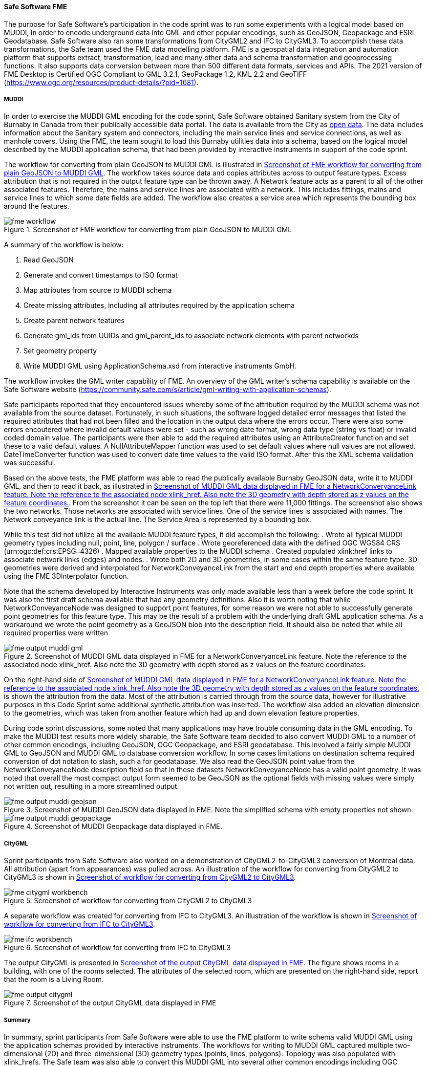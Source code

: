 [[fme_results]]
==== Safe Software FME

The purpose for Safe Software's participation in the code sprint was to run some experiments with a logical model based on MUDDI, in order to encode underground data into GML and other popular encodings, such as GeoJSON, Geopackage and ESRI Geodatabase. Safe Software also ran some transformations from CityGML2 and IFC to CityGML3. To accomplish these data transformations, the Safe team used the FME data modelling platform. FME is a geospatial data integration and automation platform that supports extract, transformation, load and many other data and schema transformation and geoprocessing functions. It also supports data conversion between more than 500 different data formats, services and APIs. The 2021 version of FME Desktop is Certified OGC Compliant to GML 3.2.1, GeoPackage 1.2, KML 2.2 and GeoTIFF (https://www.ogc.org/resources/product-details/?pid=1681).

===== MUDDI

In order to exercise the MUDDI GML encoding for the code sprint, Safe Software obtained Sanitary system from the City of Burnaby in Canada from their publically accessible data portal. The data is available from the City as https://data.burnaby.ca/datasets/burnaby::sanitary-main-/explore[open data].  The data includes information about the Sanitary system and connectors, including the main service lines and service connections, as well as manhole covers. Using the FME, the team sought to load this Burnaby utilities data into a schema, based on the logical model described by the MUDDI application schema, that had been provided by interactive instruments in support of the code sprint. 

The workflow for converting from plain GeoJSON to MUDDI GML is illustrated in <<img_fme_workflow>>. The workflow takes source data and copies attributes across to output feature types. Excess attribution that is not required in the output feature type can be thrown away. A Network feature acts as a parent to all of the other associated features. Therefore, the mains and service lines are associated with a network. This includes fittings, mains and service lines to which some date fields are added. The workflow also creates a service area which represents the bounding box around the features.

[[img_fme_workflow]]
.Screenshot of FME workflow for converting from plain GeoJSON to MUDDI GML
image::images/fme_workflow.jpg[]

A summary of the workflow is below:

. Read GeoJSON
. Generate and convert timestamps to ISO format
. Map attributes from source to MUDDI schema
. Create missing attributes, including all attributes required by the application schema
. Create parent network features
. Generate gml_ids from UUIDs and gml_parent_ids to associate network elements with parent networkds
. Set geometry property
. Write MUDDI GML using ApplicationSchema.xsd from interactive instruments GmbH.

The workflow invokes the GML writer capability of FME. An overview of the GML writer’s schema capability is available on the Safe Software website (https://community.safe.com/s/article/gml-writing-with-application-schemas). 

Safe participants reported that they encountered issues whereby some of the attribution required by the MUDDI schema was not available from the source dataset. Fortunately, in such situations, the software logged detailed error messages that listed the required attributes that had not been filled and the location in the output data where the errors occur. There were also some errors encoutered where invalid default values were set - such as wrong date format, wrong data type (string vs float) or invalid coded domain value. The participants were then able to add the required attributes using an AttributeCreator function and set these to a valid default values. A NullAttributeMapper function was used to set default values where null values are not allowed. DateTimeConverter function was used to convert date time values to the valid ISO format. After this the XML schema validation was successful.

Based on the above tests, the FME platform was able to read the publically available Burnaby GeoJSON data, write it to MUDDI GML, and then to read it back, as illustrated in <<img_fme_output_muddi_gml>>. From the screenshot it can be seen on the top left that there were 11,000 fittings. The screenshot also shows the two networks. Those networks are associated with service lines. One of the service lines is associated with names. The Network conveyance link is the actual line. The Service Area is represented by a bounding box. 

While this test did not utilize all the available MUDDI feature types, it did accomplish the following:
. Wrote all typical MUDDI geometry types including null, point, line, polygon / surface
. Wrote georeferenced data with the defined OGC WGS84 CRS (urn:ogc:def:crs:EPSG::4326)
. Mapped available properties to the MUDDI schema
. Created populated xlink:href links to associate network links (edges) and nodes.
. Wrote both 2D and 3D geometries, in some cases within the same feature type. 3D geometries were derived and interpolated for NetworkConveyanceLink from the start and end depth properties where available using the FME 3DInterpolator function.

Note that the schema developed by Interactive Instruments was only made available less than a week before the code sprint. It was also the first draft schema available that had any geometry definitions. Also it is worth noting that while NetworkConveyanceNode was designed to support point features, for some reason we were not able to successfully generate point geometries for this feature type. This may be the result of a problem with the underlying draft GML application schema. As a workaround we wrote the point geometry as a GeoJSON blob into the description field. It should also be noted that while all required properties were written

[[img_fme_output_muddi_gml]]
.Screenshot of MUDDI GML data displayed in FME for a NetworkConveryanceLink feature. Note the reference to the associated node xlink_href. Also note the 3D geometry with depth stored as z values on the feature coordinates.
image::images/muddi/fme_output_muddi_gml.png[]

On the right-hand side of <<img_fme_output_muddi_gml>> is shown the attribution from the data. Most of the attribution is carried through from the source data, however for illustrative purposes in this Code Sprint some additional synthetic attribution was inserted. The workflow also added an elevation dimension to the geometries, which was taken from another feature which had up and down elevation feature properties. 

During code sprint discussions, some noted that many applications may have trouble consuming data in the GML encoding. To make the MUDDI test results more widely sharable, the Safe Software team decided to also convert MUDDI GML to a number of other common encodings, including GeoJSON, OGC Geopackage, and ESRI geodatabase. This involved a fairly simple MUDDI GML to GeoJSON and MUDDI GML to database conversion workflow. In some cases limitations on destination schema required conversion of dot notation to slash, such a for geodatabase. We also read the GeoJSON point value from the NetworkConveyanceNode description field so that in these datasets NetworkConveyanceNode has a valid point geometry. It was noted that overall the most compact output form seemed to be GeoJSON as the optional fields with missing values were simply not written out, resulting in a more streamlined output.

[[img_fme_output_muddi_geojson]]
.Screenshot of MUDDI GeoJSON data displayed in FME. Note the simplified schema with empty properties not shown.
image::images/muddi/fme_output_muddi_geojson.png[]

[[img_fme_output_muddi_gml]]
.Screenshot of MUDDI Geopackage data displayed in FME.
image::images/muddi/fme_output_muddi_geopackage.png[]


===== CityGML

Sprint participants from Safe Software also worked on a demonstration of 
CityGML2-to-CityGML3 conversion of Montreal data. All attribution (apart from appearances) was pulled across. An illustration of the workflow for converting from CityGML2 to CityGML3 is shown in <<img_fme_citygml_workbench>>.

[[img_fme_citygml_workbench]]
.Screenshot of workflow for converting from CityGML2 to CityGML3
image::images/fme_citygml_workbench.png[]

A separate workflow was created for converting from IFC to CityGML3. An illustration of the workflow is shown in <<img_fme_ifc_workbench>>.

[[img_fme_ifc_workbench]]
.Screenshot of workflow for converting from IFC to CityGML3
image::images/fme_ifc_workbench.png[]


The output CityGML is presented in <<img_fme_output_citygml>>. The figure shows rooms in a building, with one of the rooms selected. The attributes of the selected room, which are presented on the right-hand side, report that the room is a Living Room.

[[img_fme_output_citygml]]
.Screenshot of the output CityGML data displayed in FME
image::images/fme_output_citygml.png[]

===== Summary

In summary, sprint participants from Safe Software were able to use the FME platform to write schema valid MUDDI GML using the application schemas provided by interactive instruments. The workflows for writing to MUDDI GML captured multiple two-dimensional (2D) and three-dimensional (3D) geometry types (points, lines, polygons). Topology was also populated with xlink_hrefs. The Safe team was also able to convert this MUDDI GML into several other common encodings including OGC Geopackage, ESRI Geodatabase and GeoJSON.

The sprint participants from Safe Software also started experimenting with the CityGML3 Dynamizer to explore how it might work in future versions of the workflow. They successfully converted CityGML2 data to CityGML3 data, as well as IFC data to CityGML3 data. They were able to store IFC spaces as rooms and support a range of other new CityGML3 feature types and properties. They also confirmed that they could read the output back with the new CityGML3 reader.
